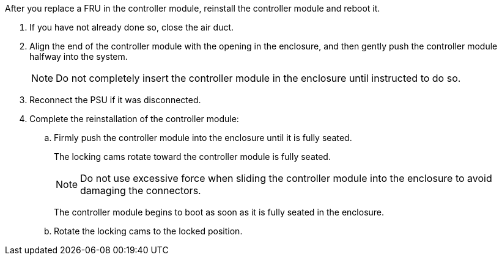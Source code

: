 // Install the controller module - A1K (modular)

After you replace a FRU in the controller module, reinstall the controller module and reboot it.

. If you have not already done so, close the air duct.
. Align the end of the controller module with the opening in the enclosure, and then gently push the controller module halfway into the system.
+
NOTE: Do not completely insert the controller module in the enclosure until instructed to do so.
. Reconnect the PSU if it was disconnected.
. Complete the reinstallation of the controller module:
 .. Firmly push the controller module into the enclosure until it is fully seated.
+
The locking cams rotate toward the controller module is fully seated.
+
NOTE: Do not use excessive force when sliding the controller module into the enclosure to avoid damaging the connectors.
+
The controller module begins to boot as soon as it is fully seated in the enclosure.

 .. Rotate the locking cams to the locked position.
